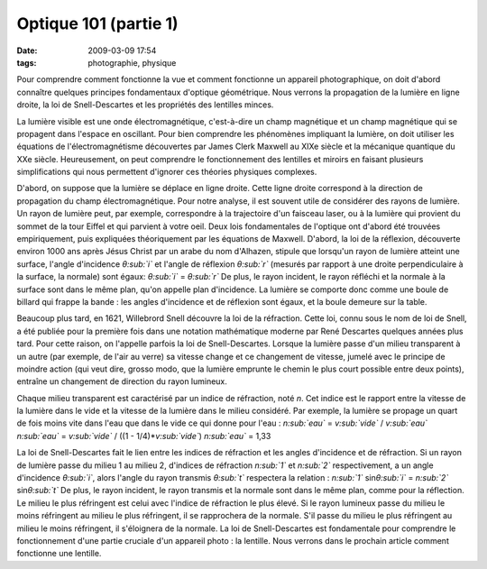 Optique 101 (partie 1)
######################
:date: 2009-03-09 17:54
:tags: photographie, physique

Pour comprendre comment fonctionne la vue et comment fonctionne un
appareil photographique, on doit d'abord connaître quelques principes
fondamentaux d'optique géométrique. Nous verrons la propagation de la
lumière en ligne droite, la loi de Snell-Descartes et les propriétés des
lentilles minces.

La lumière visible est une onde électromagnétique, c'est-à-dire un champ
magnétique et un champ magnétique qui se propagent dans l'espace en
oscillant. Pour bien comprendre les phénomènes impliquant la lumière, on
doit utiliser les équations de l'électromagnétisme découvertes par James
Clerk Maxwell au XIXe siècle et la mécanique quantique du XXe siècle.
Heureusement, on peut comprendre le fonctionnement des lentilles et
miroirs en faisant plusieurs simplifications qui nous permettent
d'ignorer ces théories physiques complexes.

D'abord, on suppose que la lumière se déplace en ligne droite. Cette
ligne droite correspond à la direction de propagation du champ
électromagnétique. Pour notre analyse, il est souvent utile de
considérer des rayons de lumière. Un rayon de lumière peut, par exemple,
correspondre à la trajectoire d'un faisceau laser, ou à la lumière qui
provient du sommet de la tour Eiffel et qui parvient à votre oeil.
Deux lois fondamentales de l'optique ont d'abord été trouvées
empiriquement, puis expliquées théoriquement par les équations de
Maxwell. D'abord, la loi de la réflexion, découverte environ 1000 ans
après Jésus Christ par un arabe du nom d'Alhazen, stipule que lorsqu'un
rayon de lumière atteint une surface, l'angle d'incidence *θ\ :sub:`i`*
et l'angle de réflexion *θ\ :sub:`r`* (mesurés par rapport à une droite
perpendiculaire à la surface, la normale) sont égaux:
*θ\ :sub:`i`* = *θ\ :sub:`r`*
|image0|
De plus, le rayon incident, le rayon réfléchi et la normale
à la surface sont dans le même plan, qu'on appelle plan d'incidence. La
lumière se comporte donc comme une boule de billard qui frappe la bande
: les angles d'incidence et de réflexion sont égaux, et la boule demeure
sur la table.

Beaucoup plus tard, en 1621, Willebrord Snell découvre la loi de la
réfraction. Cette loi, connu sous le nom de loi de Snell, a été publiée
pour la première fois dans une notation mathématique moderne par René
Descartes quelques années plus tard. Pour cette raison, on l'appelle
parfois la loi de Snell-Descartes. Lorsque la lumière passe d'un milieu
transparent à un autre (par exemple, de l'air au verre) sa vitesse
change et ce changement de vitesse, jumelé avec le principe de moindre
action (qui veut dire, grosso modo, que la lumière emprunte le chemin le
plus court possible entre deux points), entraîne un changement de
direction du rayon lumineux.

Chaque milieu transparent est caractérisé par un indice de réfraction,
noté *n*. Cet indice est le rapport entre la vitesse de la lumière dans
le vide et la vitesse de la lumière dans le milieu considéré. Par
exemple, la lumière se propage un quart de fois moins vite dans l'eau
que dans le vide ce qui donne pour l'eau :
*n\ :sub:`eau`* = *v\ :sub:`vide`* / *v\ :sub:`eau`*
*n\ :sub:`eau`* = *v\ :sub:`vide`* / ((1 - 1/4)\*\ *v\ :sub:`vide`*)
*n\ :sub:`eau`* = 1,33

La loi de Snell-Descartes fait le lien entre les indices de réfraction
et les angles d'incidence et de réfraction. Si un rayon de lumière passe
du milieu 1 au milieu 2, d'indices de réfraction *n\ :sub:`1`* et
*n\ :sub:`2`* respectivement, a un angle d'incidence *θ\ :sub:`i`*,
alors l'angle du rayon transmis *θ\ :sub:`t`* respectera la relation :
*n\ :sub:`1`* sin\ *θ\ :sub:`i`* = *n\ :sub:`2`* sin\ *θ\ :sub:`t`*
|image1|
De plus, le rayon incident, le rayon transmis et la normale sont dans le
même plan, comme pour la réflection.
Le milieu le plus réfringent est celui avec l'indice de réfraction le
plus élevé. Si le rayon lumineux passe du milieu le moins réfringent au
milieu le plus réfringent, il se
rapprochera de la normale. S'il passe du milieu le plus réfringent au
milieu le moins réfringent, il s'éloignera de la normale.
La loi de Snell-Descartes est fondamentale pour comprendre le
fonctionnement d'une partie cruciale d'un appareil photo : la lentille.
Nous verrons dans le prochain article comment fonctionne une lentille.
|image2|

.. _|image3|: http://4.bp.blogspot.com/_HyYHulp_e30/SR4adIhjfXI/AAAAAAAABmw/_CTRYJxATfQ/s1600-h/reflexion.png
.. _|image4|: http://4.bp.blogspot.com/_HyYHulp_e30/SR4adZz-6II/AAAAAAAABm4/dQsj1m_xJcM/s1600-h/refraction.png

.. |image0| image:: http://4.bp.blogspot.com/_HyYHulp_e30/SR4adIhjfXI/AAAAAAAABmw/_CTRYJxATfQ/s400/reflexion.png
.. |image1| image:: http://4.bp.blogspot.com/_HyYHulp_e30/SR4adZz-6II/AAAAAAAABm4/dQsj1m_xJcM/s400/refraction.png
.. |image2| image:: https://blogger.googleusercontent.com/tracker/697344570467959391-8629460951480994628?l=mathfou.blogspot.com
.. |image3| image:: http://4.bp.blogspot.com/_HyYHulp_e30/SR4adIhjfXI/AAAAAAAABmw/_CTRYJxATfQ/s400/reflexion.png
.. |image4| image:: http://4.bp.blogspot.com/_HyYHulp_e30/SR4adZz-6II/AAAAAAAABm4/dQsj1m_xJcM/s400/refraction.png
